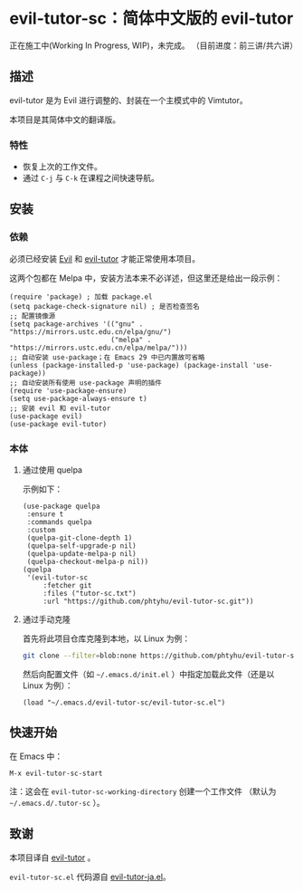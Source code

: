 * evil-tutor-sc：简体中文版的 evil-tutor
正在施工中(Working In Progress, WIP)，未完成。
（目前进度：前三讲/共六讲）

** 描述
evil-tutor 是为 Evil 进行调整的、封装在一个主模式中的 Vimtutor。

本项目是其简体中文的翻译版。

*** 特性
- 恢复上次的工作文件。
- 通过 =C-j= 与 =C-k= 在课程之间快速导航。

** 安装
*** 依赖
必须已经安装 [[https://www.emacswiki.org/emacs/Evil][Evil]] 和 [[https://github.com/syl20bnr/evil-tutor][evil-tutor]] 才能正常使用本项目。

这两个包都在 Melpa 中，安装方法本来不必详述，但这里还是给出一段示例：
#+begin_src elisp
  (require 'package) ; 加载 package.el
  (setq package-check-signature nil) ; 是否检查签名
  ;; 配置镜像源
  (setq package-archives '(("gnu" . "https://mirrors.ustc.edu.cn/elpa/gnu/")
                           ("melpa" . "https://mirrors.ustc.edu.cn/elpa/melpa/")))
  ;; 自动安装 use-package；在 Emacs 29 中已内置故可省略
  (unless (package-installed-p 'use-package) (package-install 'use-package))
  ;; 自动安装所有使用 use-package 声明的插件
  (require 'use-package-ensure)
  (setq use-package-always-ensure t)
  ;; 安装 evil 和 evil-tutor
  (use-package evil)
  (use-package evil-tutor)
#+end_src

*** 本体
**** 通过使用 quelpa
示例如下：
#+begin_src elisp
(use-package quelpa
 :ensure t
 :commands quelpa
 :custom
 (quelpa-git-clone-depth 1)
 (quelpa-self-upgrade-p nil)
 (quelpa-update-melpa-p nil)
 (quelpa-checkout-melpa-p nil))
(quelpa
 '(evil-tutor-sc
	 :fetcher git
	 :files ("tutor-sc.txt")
	 :url "https://github.com/phtyhu/evil-tutor-sc.git"))
#+end_src
**** 通过手动克隆
首先将此项目仓库克隆到本地，以 Linux 为例：
#+begin_src bash
git clone --filter=blob:none https://github.com/phtyhu/evil-tutor-sc ~/.emacs.d/evil-tutor-sc
#+end_src

然后向配置文件（如 =~/.emacs.d/init.el= ）中指定加载此文件（还是以 Linux 为例）：
#+begin_src elisp
(load "~/.emacs.d/evil-tutor-sc/evil-tutor-sc.el")
#+end_src

** 快速开始
在 Emacs 中：
#+begin_example
M-x evil-tutor-sc-start
#+end_example
注：这会在 =evil-tutor-sc-working-directory= 创建一个工作文件
（默认为 =~/.emacs.d/.tutor-sc= ）。
** 致谢

本项目译自 [[https://github.com/syl20bnr/evil-tutor][evil-tutor]] 。

=evil-tutor-sc.el= 代码源自 [[https://github.com/kenjimyzk/evil-tutor-ja][evil-tutor-ja.el]]。
